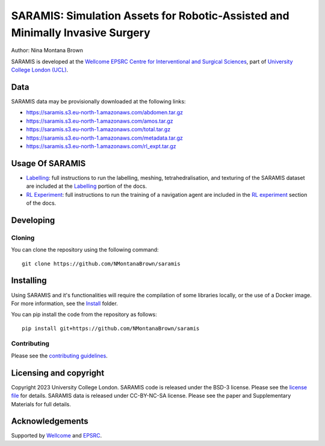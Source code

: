 SARAMIS: Simulation Assets for Robotic-Assisted and Minimally Invasive Surgery
===============================

.. image:: /docs/static/main_fig.png
Author: Nina Montana Brown

SARAMIS is developed at the `Wellcome EPSRC Centre for Interventional and Surgical Sciences`_, part of `University College London (UCL)`_.


Data
----------

SARAMIS data may be provisionally downloaded at the following links:

* https://saramis.s3.eu-north-1.amazonaws.com/abdomen.tar.gz
* https://saramis.s3.eu-north-1.amazonaws.com/amos.tar.gz
* https://saramis.s3.eu-north-1.amazonaws.com/total.tar.gz
* https://saramis.s3.eu-north-1.amazonaws.com/metadata.tar.gz
* https://saramis.s3.eu-north-1.amazonaws.com/rl_expt.tar.gz


Usage Of SARAMIS
----------

* `Labelling`_: full instructions to run the labelling, meshing, tetrahedralisation, and texturing of the SARAMIS dataset are included at the `Labelling`_ portion of the docs.

* `RL Experiment`_: full instructions to run the training of a navigation agent are included in the `RL experiment`_ section of the docs.

Developing
----------

Cloning
^^^^^^^

You can clone the repository using the following command:

::

    git clone https://github.com/NMontanaBrown/saramis


Installing
----------


Using SARAMIS and it's functionalities will require the compilation of some libraries locally, or the use of a Docker image.
For more information, see the `Install`_ folder.

You can pip install the code from the repository as follows:

::

    pip install git+https://github.com/NMontanaBrown/saramis




Contributing
^^^^^^^^^^^^

Please see the `contributing guidelines`_.


Licensing and copyright
-----------------------

Copyright 2023 University College London.
SARAMIS code is released under the BSD-3 license. Please see the `license file`_ for details.
SARAMIS data is released under CC-BY-NC-SA license. Please see the paper and Supplementary Materials for full details.


Acknowledgements
----------------

Supported by `Wellcome`_ and `EPSRC`_.


.. _`Wellcome EPSRC Centre for Interventional and Surgical Sciences`: http://www.ucl.ac.uk/weiss
.. _`source code repository`: https://github.com/NMontanaBrown/saramis
.. _`RL Experiment`: https://github.com/NMontanaBrown/saramis/blob/main/docs/RL/README.md
.. _`Labelling`: https://github.com/NMontanaBrown/saramis/blob/main/docs/labelling/README.md
.. _`Install`: https://github.com/NMontanaBrown/saramis/blob/main/docs/install/SARAMIS.md
.. _`University College London (UCL)`: http://www.ucl.ac.uk/
.. _`Wellcome`: https://wellcome.ac.uk/
.. _`EPSRC`: https://www.epsrc.ac.uk/
.. _`contributing guidelines`: https://github.com/NMontanaBrown/saramis/blob/master/CONTRIBUTING.rst
.. _`license file`: https://github.com/NMontanaBrown/saramis/blob/master/LICENSE

